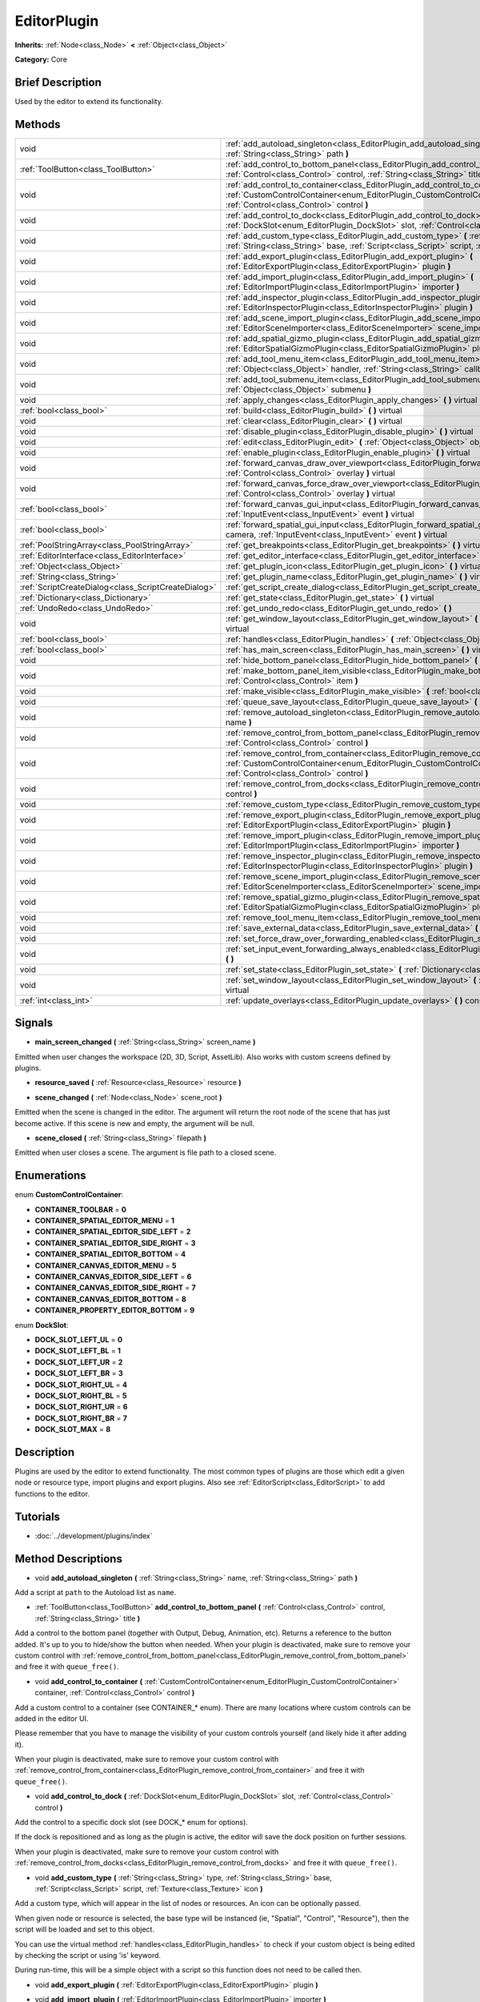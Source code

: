 .. Generated automatically by doc/tools/makerst.py in Godot's source tree.
.. DO NOT EDIT THIS FILE, but the EditorPlugin.xml source instead.
.. The source is found in doc/classes or modules/<name>/doc_classes.

.. _class_EditorPlugin:

EditorPlugin
============

**Inherits:** :ref:`Node<class_Node>` **<** :ref:`Object<class_Object>`

**Category:** Core

Brief Description
-----------------

Used by the editor to extend its functionality.

Methods
-------

+------------------------------------------------------+---------------------------------------------------------------------------------------------------------------------------------------------------------------------------------------------------------------------------------+
| void                                                 | :ref:`add_autoload_singleton<class_EditorPlugin_add_autoload_singleton>` **(** :ref:`String<class_String>` name, :ref:`String<class_String>` path **)**                                                                         |
+------------------------------------------------------+---------------------------------------------------------------------------------------------------------------------------------------------------------------------------------------------------------------------------------+
| :ref:`ToolButton<class_ToolButton>`                  | :ref:`add_control_to_bottom_panel<class_EditorPlugin_add_control_to_bottom_panel>` **(** :ref:`Control<class_Control>` control, :ref:`String<class_String>` title **)**                                                         |
+------------------------------------------------------+---------------------------------------------------------------------------------------------------------------------------------------------------------------------------------------------------------------------------------+
| void                                                 | :ref:`add_control_to_container<class_EditorPlugin_add_control_to_container>` **(** :ref:`CustomControlContainer<enum_EditorPlugin_CustomControlContainer>` container, :ref:`Control<class_Control>` control **)**               |
+------------------------------------------------------+---------------------------------------------------------------------------------------------------------------------------------------------------------------------------------------------------------------------------------+
| void                                                 | :ref:`add_control_to_dock<class_EditorPlugin_add_control_to_dock>` **(** :ref:`DockSlot<enum_EditorPlugin_DockSlot>` slot, :ref:`Control<class_Control>` control **)**                                                          |
+------------------------------------------------------+---------------------------------------------------------------------------------------------------------------------------------------------------------------------------------------------------------------------------------+
| void                                                 | :ref:`add_custom_type<class_EditorPlugin_add_custom_type>` **(** :ref:`String<class_String>` type, :ref:`String<class_String>` base, :ref:`Script<class_Script>` script, :ref:`Texture<class_Texture>` icon **)**               |
+------------------------------------------------------+---------------------------------------------------------------------------------------------------------------------------------------------------------------------------------------------------------------------------------+
| void                                                 | :ref:`add_export_plugin<class_EditorPlugin_add_export_plugin>` **(** :ref:`EditorExportPlugin<class_EditorExportPlugin>` plugin **)**                                                                                           |
+------------------------------------------------------+---------------------------------------------------------------------------------------------------------------------------------------------------------------------------------------------------------------------------------+
| void                                                 | :ref:`add_import_plugin<class_EditorPlugin_add_import_plugin>` **(** :ref:`EditorImportPlugin<class_EditorImportPlugin>` importer **)**                                                                                         |
+------------------------------------------------------+---------------------------------------------------------------------------------------------------------------------------------------------------------------------------------------------------------------------------------+
| void                                                 | :ref:`add_inspector_plugin<class_EditorPlugin_add_inspector_plugin>` **(** :ref:`EditorInspectorPlugin<class_EditorInspectorPlugin>` plugin **)**                                                                               |
+------------------------------------------------------+---------------------------------------------------------------------------------------------------------------------------------------------------------------------------------------------------------------------------------+
| void                                                 | :ref:`add_scene_import_plugin<class_EditorPlugin_add_scene_import_plugin>` **(** :ref:`EditorSceneImporter<class_EditorSceneImporter>` scene_importer **)**                                                                     |
+------------------------------------------------------+---------------------------------------------------------------------------------------------------------------------------------------------------------------------------------------------------------------------------------+
| void                                                 | :ref:`add_spatial_gizmo_plugin<class_EditorPlugin_add_spatial_gizmo_plugin>` **(** :ref:`EditorSpatialGizmoPlugin<class_EditorSpatialGizmoPlugin>` plugin **)**                                                                 |
+------------------------------------------------------+---------------------------------------------------------------------------------------------------------------------------------------------------------------------------------------------------------------------------------+
| void                                                 | :ref:`add_tool_menu_item<class_EditorPlugin_add_tool_menu_item>` **(** :ref:`String<class_String>` name, :ref:`Object<class_Object>` handler, :ref:`String<class_String>` callback, :ref:`Variant<class_Variant>` ud=null **)** |
+------------------------------------------------------+---------------------------------------------------------------------------------------------------------------------------------------------------------------------------------------------------------------------------------+
| void                                                 | :ref:`add_tool_submenu_item<class_EditorPlugin_add_tool_submenu_item>` **(** :ref:`String<class_String>` name, :ref:`Object<class_Object>` submenu **)**                                                                        |
+------------------------------------------------------+---------------------------------------------------------------------------------------------------------------------------------------------------------------------------------------------------------------------------------+
| void                                                 | :ref:`apply_changes<class_EditorPlugin_apply_changes>` **(** **)** virtual                                                                                                                                                      |
+------------------------------------------------------+---------------------------------------------------------------------------------------------------------------------------------------------------------------------------------------------------------------------------------+
| :ref:`bool<class_bool>`                              | :ref:`build<class_EditorPlugin_build>` **(** **)** virtual                                                                                                                                                                      |
+------------------------------------------------------+---------------------------------------------------------------------------------------------------------------------------------------------------------------------------------------------------------------------------------+
| void                                                 | :ref:`clear<class_EditorPlugin_clear>` **(** **)** virtual                                                                                                                                                                      |
+------------------------------------------------------+---------------------------------------------------------------------------------------------------------------------------------------------------------------------------------------------------------------------------------+
| void                                                 | :ref:`disable_plugin<class_EditorPlugin_disable_plugin>` **(** **)** virtual                                                                                                                                                    |
+------------------------------------------------------+---------------------------------------------------------------------------------------------------------------------------------------------------------------------------------------------------------------------------------+
| void                                                 | :ref:`edit<class_EditorPlugin_edit>` **(** :ref:`Object<class_Object>` object **)** virtual                                                                                                                                     |
+------------------------------------------------------+---------------------------------------------------------------------------------------------------------------------------------------------------------------------------------------------------------------------------------+
| void                                                 | :ref:`enable_plugin<class_EditorPlugin_enable_plugin>` **(** **)** virtual                                                                                                                                                      |
+------------------------------------------------------+---------------------------------------------------------------------------------------------------------------------------------------------------------------------------------------------------------------------------------+
| void                                                 | :ref:`forward_canvas_draw_over_viewport<class_EditorPlugin_forward_canvas_draw_over_viewport>` **(** :ref:`Control<class_Control>` overlay **)** virtual                                                                        |
+------------------------------------------------------+---------------------------------------------------------------------------------------------------------------------------------------------------------------------------------------------------------------------------------+
| void                                                 | :ref:`forward_canvas_force_draw_over_viewport<class_EditorPlugin_forward_canvas_force_draw_over_viewport>` **(** :ref:`Control<class_Control>` overlay **)** virtual                                                            |
+------------------------------------------------------+---------------------------------------------------------------------------------------------------------------------------------------------------------------------------------------------------------------------------------+
| :ref:`bool<class_bool>`                              | :ref:`forward_canvas_gui_input<class_EditorPlugin_forward_canvas_gui_input>` **(** :ref:`InputEvent<class_InputEvent>` event **)** virtual                                                                                      |
+------------------------------------------------------+---------------------------------------------------------------------------------------------------------------------------------------------------------------------------------------------------------------------------------+
| :ref:`bool<class_bool>`                              | :ref:`forward_spatial_gui_input<class_EditorPlugin_forward_spatial_gui_input>` **(** :ref:`Camera<class_Camera>` camera, :ref:`InputEvent<class_InputEvent>` event **)** virtual                                                |
+------------------------------------------------------+---------------------------------------------------------------------------------------------------------------------------------------------------------------------------------------------------------------------------------+
| :ref:`PoolStringArray<class_PoolStringArray>`        | :ref:`get_breakpoints<class_EditorPlugin_get_breakpoints>` **(** **)** virtual                                                                                                                                                  |
+------------------------------------------------------+---------------------------------------------------------------------------------------------------------------------------------------------------------------------------------------------------------------------------------+
| :ref:`EditorInterface<class_EditorInterface>`        | :ref:`get_editor_interface<class_EditorPlugin_get_editor_interface>` **(** **)**                                                                                                                                                |
+------------------------------------------------------+---------------------------------------------------------------------------------------------------------------------------------------------------------------------------------------------------------------------------------+
| :ref:`Object<class_Object>`                          | :ref:`get_plugin_icon<class_EditorPlugin_get_plugin_icon>` **(** **)** virtual                                                                                                                                                  |
+------------------------------------------------------+---------------------------------------------------------------------------------------------------------------------------------------------------------------------------------------------------------------------------------+
| :ref:`String<class_String>`                          | :ref:`get_plugin_name<class_EditorPlugin_get_plugin_name>` **(** **)** virtual                                                                                                                                                  |
+------------------------------------------------------+---------------------------------------------------------------------------------------------------------------------------------------------------------------------------------------------------------------------------------+
| :ref:`ScriptCreateDialog<class_ScriptCreateDialog>`  | :ref:`get_script_create_dialog<class_EditorPlugin_get_script_create_dialog>` **(** **)**                                                                                                                                        |
+------------------------------------------------------+---------------------------------------------------------------------------------------------------------------------------------------------------------------------------------------------------------------------------------+
| :ref:`Dictionary<class_Dictionary>`                  | :ref:`get_state<class_EditorPlugin_get_state>` **(** **)** virtual                                                                                                                                                              |
+------------------------------------------------------+---------------------------------------------------------------------------------------------------------------------------------------------------------------------------------------------------------------------------------+
| :ref:`UndoRedo<class_UndoRedo>`                      | :ref:`get_undo_redo<class_EditorPlugin_get_undo_redo>` **(** **)**                                                                                                                                                              |
+------------------------------------------------------+---------------------------------------------------------------------------------------------------------------------------------------------------------------------------------------------------------------------------------+
| void                                                 | :ref:`get_window_layout<class_EditorPlugin_get_window_layout>` **(** :ref:`ConfigFile<class_ConfigFile>` layout **)** virtual                                                                                                   |
+------------------------------------------------------+---------------------------------------------------------------------------------------------------------------------------------------------------------------------------------------------------------------------------------+
| :ref:`bool<class_bool>`                              | :ref:`handles<class_EditorPlugin_handles>` **(** :ref:`Object<class_Object>` object **)** virtual                                                                                                                               |
+------------------------------------------------------+---------------------------------------------------------------------------------------------------------------------------------------------------------------------------------------------------------------------------------+
| :ref:`bool<class_bool>`                              | :ref:`has_main_screen<class_EditorPlugin_has_main_screen>` **(** **)** virtual                                                                                                                                                  |
+------------------------------------------------------+---------------------------------------------------------------------------------------------------------------------------------------------------------------------------------------------------------------------------------+
| void                                                 | :ref:`hide_bottom_panel<class_EditorPlugin_hide_bottom_panel>` **(** **)**                                                                                                                                                      |
+------------------------------------------------------+---------------------------------------------------------------------------------------------------------------------------------------------------------------------------------------------------------------------------------+
| void                                                 | :ref:`make_bottom_panel_item_visible<class_EditorPlugin_make_bottom_panel_item_visible>` **(** :ref:`Control<class_Control>` item **)**                                                                                         |
+------------------------------------------------------+---------------------------------------------------------------------------------------------------------------------------------------------------------------------------------------------------------------------------------+
| void                                                 | :ref:`make_visible<class_EditorPlugin_make_visible>` **(** :ref:`bool<class_bool>` visible **)** virtual                                                                                                                        |
+------------------------------------------------------+---------------------------------------------------------------------------------------------------------------------------------------------------------------------------------------------------------------------------------+
| void                                                 | :ref:`queue_save_layout<class_EditorPlugin_queue_save_layout>` **(** **)** const                                                                                                                                                |
+------------------------------------------------------+---------------------------------------------------------------------------------------------------------------------------------------------------------------------------------------------------------------------------------+
| void                                                 | :ref:`remove_autoload_singleton<class_EditorPlugin_remove_autoload_singleton>` **(** :ref:`String<class_String>` name **)**                                                                                                     |
+------------------------------------------------------+---------------------------------------------------------------------------------------------------------------------------------------------------------------------------------------------------------------------------------+
| void                                                 | :ref:`remove_control_from_bottom_panel<class_EditorPlugin_remove_control_from_bottom_panel>` **(** :ref:`Control<class_Control>` control **)**                                                                                  |
+------------------------------------------------------+---------------------------------------------------------------------------------------------------------------------------------------------------------------------------------------------------------------------------------+
| void                                                 | :ref:`remove_control_from_container<class_EditorPlugin_remove_control_from_container>` **(** :ref:`CustomControlContainer<enum_EditorPlugin_CustomControlContainer>` container, :ref:`Control<class_Control>` control **)**     |
+------------------------------------------------------+---------------------------------------------------------------------------------------------------------------------------------------------------------------------------------------------------------------------------------+
| void                                                 | :ref:`remove_control_from_docks<class_EditorPlugin_remove_control_from_docks>` **(** :ref:`Control<class_Control>` control **)**                                                                                                |
+------------------------------------------------------+---------------------------------------------------------------------------------------------------------------------------------------------------------------------------------------------------------------------------------+
| void                                                 | :ref:`remove_custom_type<class_EditorPlugin_remove_custom_type>` **(** :ref:`String<class_String>` type **)**                                                                                                                   |
+------------------------------------------------------+---------------------------------------------------------------------------------------------------------------------------------------------------------------------------------------------------------------------------------+
| void                                                 | :ref:`remove_export_plugin<class_EditorPlugin_remove_export_plugin>` **(** :ref:`EditorExportPlugin<class_EditorExportPlugin>` plugin **)**                                                                                     |
+------------------------------------------------------+---------------------------------------------------------------------------------------------------------------------------------------------------------------------------------------------------------------------------------+
| void                                                 | :ref:`remove_import_plugin<class_EditorPlugin_remove_import_plugin>` **(** :ref:`EditorImportPlugin<class_EditorImportPlugin>` importer **)**                                                                                   |
+------------------------------------------------------+---------------------------------------------------------------------------------------------------------------------------------------------------------------------------------------------------------------------------------+
| void                                                 | :ref:`remove_inspector_plugin<class_EditorPlugin_remove_inspector_plugin>` **(** :ref:`EditorInspectorPlugin<class_EditorInspectorPlugin>` plugin **)**                                                                         |
+------------------------------------------------------+---------------------------------------------------------------------------------------------------------------------------------------------------------------------------------------------------------------------------------+
| void                                                 | :ref:`remove_scene_import_plugin<class_EditorPlugin_remove_scene_import_plugin>` **(** :ref:`EditorSceneImporter<class_EditorSceneImporter>` scene_importer **)**                                                               |
+------------------------------------------------------+---------------------------------------------------------------------------------------------------------------------------------------------------------------------------------------------------------------------------------+
| void                                                 | :ref:`remove_spatial_gizmo_plugin<class_EditorPlugin_remove_spatial_gizmo_plugin>` **(** :ref:`EditorSpatialGizmoPlugin<class_EditorSpatialGizmoPlugin>` plugin **)**                                                           |
+------------------------------------------------------+---------------------------------------------------------------------------------------------------------------------------------------------------------------------------------------------------------------------------------+
| void                                                 | :ref:`remove_tool_menu_item<class_EditorPlugin_remove_tool_menu_item>` **(** :ref:`String<class_String>` name **)**                                                                                                             |
+------------------------------------------------------+---------------------------------------------------------------------------------------------------------------------------------------------------------------------------------------------------------------------------------+
| void                                                 | :ref:`save_external_data<class_EditorPlugin_save_external_data>` **(** **)** virtual                                                                                                                                            |
+------------------------------------------------------+---------------------------------------------------------------------------------------------------------------------------------------------------------------------------------------------------------------------------------+
| void                                                 | :ref:`set_force_draw_over_forwarding_enabled<class_EditorPlugin_set_force_draw_over_forwarding_enabled>` **(** **)**                                                                                                            |
+------------------------------------------------------+---------------------------------------------------------------------------------------------------------------------------------------------------------------------------------------------------------------------------------+
| void                                                 | :ref:`set_input_event_forwarding_always_enabled<class_EditorPlugin_set_input_event_forwarding_always_enabled>` **(** **)**                                                                                                      |
+------------------------------------------------------+---------------------------------------------------------------------------------------------------------------------------------------------------------------------------------------------------------------------------------+
| void                                                 | :ref:`set_state<class_EditorPlugin_set_state>` **(** :ref:`Dictionary<class_Dictionary>` state **)** virtual                                                                                                                    |
+------------------------------------------------------+---------------------------------------------------------------------------------------------------------------------------------------------------------------------------------------------------------------------------------+
| void                                                 | :ref:`set_window_layout<class_EditorPlugin_set_window_layout>` **(** :ref:`ConfigFile<class_ConfigFile>` layout **)** virtual                                                                                                   |
+------------------------------------------------------+---------------------------------------------------------------------------------------------------------------------------------------------------------------------------------------------------------------------------------+
| :ref:`int<class_int>`                                | :ref:`update_overlays<class_EditorPlugin_update_overlays>` **(** **)** const                                                                                                                                                    |
+------------------------------------------------------+---------------------------------------------------------------------------------------------------------------------------------------------------------------------------------------------------------------------------------+

Signals
-------

.. _class_EditorPlugin_main_screen_changed:

- **main_screen_changed** **(** :ref:`String<class_String>` screen_name **)**

Emitted when user changes the workspace (2D, 3D, Script, AssetLib). Also works with custom screens defined by plugins.

.. _class_EditorPlugin_resource_saved:

- **resource_saved** **(** :ref:`Resource<class_Resource>` resource **)**

.. _class_EditorPlugin_scene_changed:

- **scene_changed** **(** :ref:`Node<class_Node>` scene_root **)**

Emitted when the scene is changed in the editor. The argument will return the root node of the scene that has just become active. If this scene is new and empty, the argument will be null.

.. _class_EditorPlugin_scene_closed:

- **scene_closed** **(** :ref:`String<class_String>` filepath **)**

Emitted when user closes a scene. The argument is file path to a closed scene.

Enumerations
------------

.. _enum_EditorPlugin_CustomControlContainer:

enum **CustomControlContainer**:

- **CONTAINER_TOOLBAR** = **0**

- **CONTAINER_SPATIAL_EDITOR_MENU** = **1**

- **CONTAINER_SPATIAL_EDITOR_SIDE_LEFT** = **2**

- **CONTAINER_SPATIAL_EDITOR_SIDE_RIGHT** = **3**

- **CONTAINER_SPATIAL_EDITOR_BOTTOM** = **4**

- **CONTAINER_CANVAS_EDITOR_MENU** = **5**

- **CONTAINER_CANVAS_EDITOR_SIDE_LEFT** = **6**

- **CONTAINER_CANVAS_EDITOR_SIDE_RIGHT** = **7**

- **CONTAINER_CANVAS_EDITOR_BOTTOM** = **8**

- **CONTAINER_PROPERTY_EDITOR_BOTTOM** = **9**

.. _enum_EditorPlugin_DockSlot:

enum **DockSlot**:

- **DOCK_SLOT_LEFT_UL** = **0**

- **DOCK_SLOT_LEFT_BL** = **1**

- **DOCK_SLOT_LEFT_UR** = **2**

- **DOCK_SLOT_LEFT_BR** = **3**

- **DOCK_SLOT_RIGHT_UL** = **4**

- **DOCK_SLOT_RIGHT_BL** = **5**

- **DOCK_SLOT_RIGHT_UR** = **6**

- **DOCK_SLOT_RIGHT_BR** = **7**

- **DOCK_SLOT_MAX** = **8**

Description
-----------

Plugins are used by the editor to extend functionality. The most common types of plugins are those which edit a given node or resource type, import plugins and export plugins. Also see :ref:`EditorScript<class_EditorScript>` to add functions to the editor.

Tutorials
---------

- :doc:`../development/plugins/index`

Method Descriptions
-------------------

.. _class_EditorPlugin_add_autoload_singleton:

- void **add_autoload_singleton** **(** :ref:`String<class_String>` name, :ref:`String<class_String>` path **)**

Add a script at ``path`` to the Autoload list as ``name``.

.. _class_EditorPlugin_add_control_to_bottom_panel:

- :ref:`ToolButton<class_ToolButton>` **add_control_to_bottom_panel** **(** :ref:`Control<class_Control>` control, :ref:`String<class_String>` title **)**

Add a control to the bottom panel (together with Output, Debug, Animation, etc). Returns a reference to the button added. It's up to you to hide/show the button when needed. When your plugin is deactivated, make sure to remove your custom control with :ref:`remove_control_from_bottom_panel<class_EditorPlugin_remove_control_from_bottom_panel>` and free it with ``queue_free()``.

.. _class_EditorPlugin_add_control_to_container:

- void **add_control_to_container** **(** :ref:`CustomControlContainer<enum_EditorPlugin_CustomControlContainer>` container, :ref:`Control<class_Control>` control **)**

Add a custom control to a container (see CONTAINER\_\* enum). There are many locations where custom controls can be added in the editor UI.

Please remember that you have to manage the visibility of your custom controls yourself (and likely hide it after adding it).

When your plugin is deactivated, make sure to remove your custom control with :ref:`remove_control_from_container<class_EditorPlugin_remove_control_from_container>` and free it with ``queue_free()``.

.. _class_EditorPlugin_add_control_to_dock:

- void **add_control_to_dock** **(** :ref:`DockSlot<enum_EditorPlugin_DockSlot>` slot, :ref:`Control<class_Control>` control **)**

Add the control to a specific dock slot (see DOCK\_\* enum for options).

If the dock is repositioned and as long as the plugin is active, the editor will save the dock position on further sessions.

When your plugin is deactivated, make sure to remove your custom control with :ref:`remove_control_from_docks<class_EditorPlugin_remove_control_from_docks>` and free it with ``queue_free()``.

.. _class_EditorPlugin_add_custom_type:

- void **add_custom_type** **(** :ref:`String<class_String>` type, :ref:`String<class_String>` base, :ref:`Script<class_Script>` script, :ref:`Texture<class_Texture>` icon **)**

Add a custom type, which will appear in the list of nodes or resources. An icon can be optionally passed.

When given node or resource is selected, the base type will be instanced (ie, "Spatial", "Control", "Resource"), then the script will be loaded and set to this object.

You can use the virtual method :ref:`handles<class_EditorPlugin_handles>` to check if your custom object is being edited by checking the script or using 'is' keyword.

During run-time, this will be a simple object with a script so this function does not need to be called then.

.. _class_EditorPlugin_add_export_plugin:

- void **add_export_plugin** **(** :ref:`EditorExportPlugin<class_EditorExportPlugin>` plugin **)**

.. _class_EditorPlugin_add_import_plugin:

- void **add_import_plugin** **(** :ref:`EditorImportPlugin<class_EditorImportPlugin>` importer **)**

.. _class_EditorPlugin_add_inspector_plugin:

- void **add_inspector_plugin** **(** :ref:`EditorInspectorPlugin<class_EditorInspectorPlugin>` plugin **)**

.. _class_EditorPlugin_add_scene_import_plugin:

- void **add_scene_import_plugin** **(** :ref:`EditorSceneImporter<class_EditorSceneImporter>` scene_importer **)**

.. _class_EditorPlugin_add_spatial_gizmo_plugin:

- void **add_spatial_gizmo_plugin** **(** :ref:`EditorSpatialGizmoPlugin<class_EditorSpatialGizmoPlugin>` plugin **)**

.. _class_EditorPlugin_add_tool_menu_item:

- void **add_tool_menu_item** **(** :ref:`String<class_String>` name, :ref:`Object<class_Object>` handler, :ref:`String<class_String>` callback, :ref:`Variant<class_Variant>` ud=null **)**

Add a custom menu to 'Project > Tools' as ``name`` that calls ``callback`` on an instance of ``handler`` with a parameter ``ud`` when user activates it.

.. _class_EditorPlugin_add_tool_submenu_item:

- void **add_tool_submenu_item** **(** :ref:`String<class_String>` name, :ref:`Object<class_Object>` submenu **)**

Like :ref:`add_tool_menu_item<class_EditorPlugin_add_tool_menu_item>` but adds the ``submenu`` item inside the ``name`` menu.

.. _class_EditorPlugin_apply_changes:

- void **apply_changes** **(** **)** virtual

This method is called when the editor is about to save the project, switch to another tab, etc. It asks the plugin to apply any pending state changes to ensure consistency.

This is used, for example, in shader editors to let the plugin know that it must apply the shader code being written by the user to the object.

.. _class_EditorPlugin_build:

- :ref:`bool<class_bool>` **build** **(** **)** virtual

.. _class_EditorPlugin_clear:

- void **clear** **(** **)** virtual

Clear all the state and reset the object being edited to zero. This ensures your plugin does not keep editing a currently existing node, or a node from the wrong scene.

.. _class_EditorPlugin_disable_plugin:

- void **disable_plugin** **(** **)** virtual

.. _class_EditorPlugin_edit:

- void **edit** **(** :ref:`Object<class_Object>` object **)** virtual

This function is used for plugins that edit specific object types (nodes or resources). It requests the editor to edit the given object.

.. _class_EditorPlugin_enable_plugin:

- void **enable_plugin** **(** **)** virtual

.. _class_EditorPlugin_forward_canvas_draw_over_viewport:

- void **forward_canvas_draw_over_viewport** **(** :ref:`Control<class_Control>` overlay **)** virtual

This method is called when there is an input event in the 2D viewport, e.g. the user clicks with the mouse in the 2D space (canvas GUI). Keep in mind that for this method to be called you have to first declare the virtual method :ref:`handles<class_EditorPlugin_handles>` so the editor knows that you want to work with the workspace:

::

    func handles(object):
        return true

Also note that the edited scene must have a root node.

.. _class_EditorPlugin_forward_canvas_force_draw_over_viewport:

- void **forward_canvas_force_draw_over_viewport** **(** :ref:`Control<class_Control>` overlay **)** virtual

.. _class_EditorPlugin_forward_canvas_gui_input:

- :ref:`bool<class_bool>` **forward_canvas_gui_input** **(** :ref:`InputEvent<class_InputEvent>` event **)** virtual

.. _class_EditorPlugin_forward_spatial_gui_input:

- :ref:`bool<class_bool>` **forward_spatial_gui_input** **(** :ref:`Camera<class_Camera>` camera, :ref:`InputEvent<class_InputEvent>` event **)** virtual

This method is called when there is an input event in the 3D viewport, e.g. the user clicks with the mouse in the 3D space (spatial GUI). Keep in mind that for this method to be called you have to first declare the virtual method :ref:`handles<class_EditorPlugin_handles>` so the editor knows that you want to work with the workspace:

::

    func handles(object):
        return true

Also note that the edited scene must have a root node.

.. _class_EditorPlugin_get_breakpoints:

- :ref:`PoolStringArray<class_PoolStringArray>` **get_breakpoints** **(** **)** virtual

This is for editors that edit script based objects. You can return a list of breakpoints in the format (script:line), for example: res://path_to_script.gd:25

.. _class_EditorPlugin_get_editor_interface:

- :ref:`EditorInterface<class_EditorInterface>` **get_editor_interface** **(** **)**

Return the :ref:`EditorInterface<class_EditorInterface>` object that gives you control over Godot editor's window and its functionalities.

.. _class_EditorPlugin_get_plugin_icon:

- :ref:`Object<class_Object>` **get_plugin_icon** **(** **)** virtual

.. _class_EditorPlugin_get_plugin_name:

- :ref:`String<class_String>` **get_plugin_name** **(** **)** virtual

.. _class_EditorPlugin_get_script_create_dialog:

- :ref:`ScriptCreateDialog<class_ScriptCreateDialog>` **get_script_create_dialog** **(** **)**

Gets the Editor's dialogue used for making scripts. Note that users can configure it before use.

.. _class_EditorPlugin_get_state:

- :ref:`Dictionary<class_Dictionary>` **get_state** **(** **)** virtual

Get the state of your plugin editor. This is used when saving the scene (so state is kept when opening it again) and for switching tabs (so state can be restored when the tab returns).

.. _class_EditorPlugin_get_undo_redo:

- :ref:`UndoRedo<class_UndoRedo>` **get_undo_redo** **(** **)**

Get the undo/redo object. Most actions in the editor can be undoable, so use this object to make sure this happens when it's worth it.

.. _class_EditorPlugin_get_window_layout:

- void **get_window_layout** **(** :ref:`ConfigFile<class_ConfigFile>` layout **)** virtual

Get the GUI layout of the plugin. This is used to save the project's editor layout when :ref:`queue_save_layout<class_EditorPlugin_queue_save_layout>` is called or the editor layout was changed(For example changing the position of a dock).

.. _class_EditorPlugin_handles:

- :ref:`bool<class_bool>` **handles** **(** :ref:`Object<class_Object>` object **)** virtual

Implement this function if your plugin edits a specific type of object (Resource or Node). If you return true, then you will get the functions :ref:`EditorPlugin.edit<class_EditorPlugin_edit>` and :ref:`EditorPlugin.make_visible<class_EditorPlugin_make_visible>` called when the editor requests them. If you have declared the methods :ref:`forward_canvas_gui_input<class_EditorPlugin_forward_canvas_gui_input>` and :ref:`forward_spatial_gui_input<class_EditorPlugin_forward_spatial_gui_input>` these will be called too.

.. _class_EditorPlugin_has_main_screen:

- :ref:`bool<class_bool>` **has_main_screen** **(** **)** virtual

Return true if this is a main screen editor plugin (it goes in the workspaces selector together with '2D', '3D', and 'Script').

.. _class_EditorPlugin_hide_bottom_panel:

- void **hide_bottom_panel** **(** **)**

.. _class_EditorPlugin_make_bottom_panel_item_visible:

- void **make_bottom_panel_item_visible** **(** :ref:`Control<class_Control>` item **)**

.. _class_EditorPlugin_make_visible:

- void **make_visible** **(** :ref:`bool<class_bool>` visible **)** virtual

This function will be called when the editor is requested to become visible. It is used for plugins that edit a specific object type.

Remember that you have to manage the visibility of all your editor controls manually.

.. _class_EditorPlugin_queue_save_layout:

- void **queue_save_layout** **(** **)** const

Queue save the project's editor layout.

.. _class_EditorPlugin_remove_autoload_singleton:

- void **remove_autoload_singleton** **(** :ref:`String<class_String>` name **)**

Remove an Autoload ``name`` from the list.

.. _class_EditorPlugin_remove_control_from_bottom_panel:

- void **remove_control_from_bottom_panel** **(** :ref:`Control<class_Control>` control **)**

Remove the control from the bottom panel. You have to manually ``queue_free()`` the control.

.. _class_EditorPlugin_remove_control_from_container:

- void **remove_control_from_container** **(** :ref:`CustomControlContainer<enum_EditorPlugin_CustomControlContainer>` container, :ref:`Control<class_Control>` control **)**

Remove the control from the specified container. You have to manually ``queue_free()`` the control.

.. _class_EditorPlugin_remove_control_from_docks:

- void **remove_control_from_docks** **(** :ref:`Control<class_Control>` control **)**

Remove the control from the dock. You have to manually ``queue_free()`` the control.

.. _class_EditorPlugin_remove_custom_type:

- void **remove_custom_type** **(** :ref:`String<class_String>` type **)**

Remove a custom type added by :ref:`add_custom_type<class_EditorPlugin_add_custom_type>`

.. _class_EditorPlugin_remove_export_plugin:

- void **remove_export_plugin** **(** :ref:`EditorExportPlugin<class_EditorExportPlugin>` plugin **)**

.. _class_EditorPlugin_remove_import_plugin:

- void **remove_import_plugin** **(** :ref:`EditorImportPlugin<class_EditorImportPlugin>` importer **)**

.. _class_EditorPlugin_remove_inspector_plugin:

- void **remove_inspector_plugin** **(** :ref:`EditorInspectorPlugin<class_EditorInspectorPlugin>` plugin **)**

.. _class_EditorPlugin_remove_scene_import_plugin:

- void **remove_scene_import_plugin** **(** :ref:`EditorSceneImporter<class_EditorSceneImporter>` scene_importer **)**

.. _class_EditorPlugin_remove_spatial_gizmo_plugin:

- void **remove_spatial_gizmo_plugin** **(** :ref:`EditorSpatialGizmoPlugin<class_EditorSpatialGizmoPlugin>` plugin **)**

.. _class_EditorPlugin_remove_tool_menu_item:

- void **remove_tool_menu_item** **(** :ref:`String<class_String>` name **)**

Removes a menu ``name`` from 'Project > Tools'.

.. _class_EditorPlugin_save_external_data:

- void **save_external_data** **(** **)** virtual

This method is called after the editor saves the project or when it's closed. It asks the plugin to save edited external scenes/resources.

.. _class_EditorPlugin_set_force_draw_over_forwarding_enabled:

- void **set_force_draw_over_forwarding_enabled** **(** **)**

.. _class_EditorPlugin_set_input_event_forwarding_always_enabled:

- void **set_input_event_forwarding_always_enabled** **(** **)**

Use this method if you always want to receive inputs from 3D view screen inside :ref:`forward_spatial_gui_input<class_EditorPlugin_forward_spatial_gui_input>`. It might be especially usable if your plugin will want to use raycast in the scene.

.. _class_EditorPlugin_set_state:

- void **set_state** **(** :ref:`Dictionary<class_Dictionary>` state **)** virtual

Restore the state saved by :ref:`EditorPlugin.get_state<class_EditorPlugin_get_state>`.

.. _class_EditorPlugin_set_window_layout:

- void **set_window_layout** **(** :ref:`ConfigFile<class_ConfigFile>` layout **)** virtual

Restore the plugin GUI layout saved by :ref:`EditorPlugin.get_window_layout<class_EditorPlugin_get_window_layout>`.

.. _class_EditorPlugin_update_overlays:

- :ref:`int<class_int>` **update_overlays** **(** **)** const

